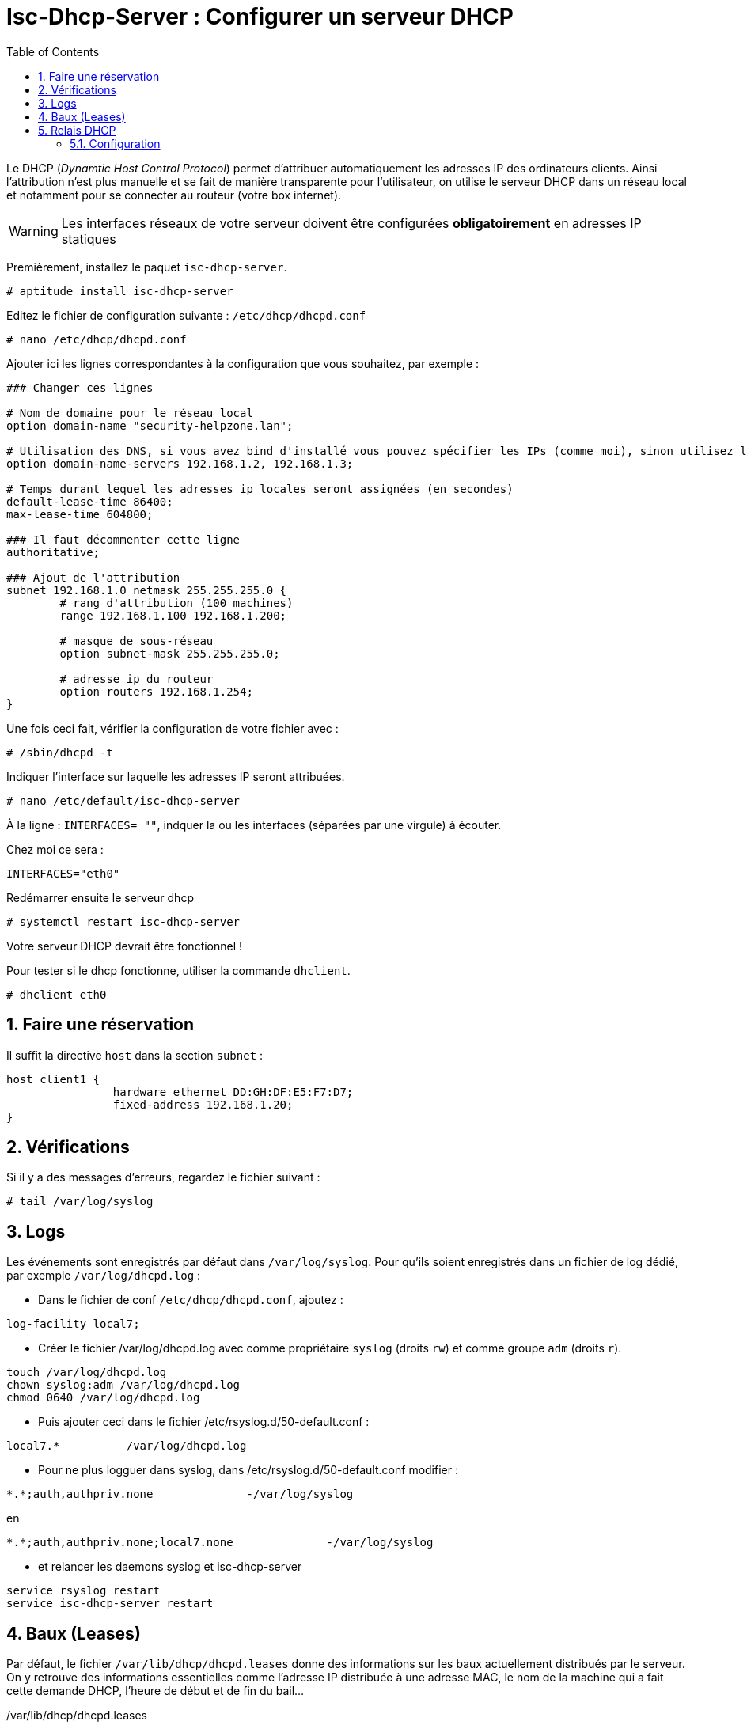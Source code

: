 = Isc-Dhcp-Server : Configurer un serveur DHCP
:source-highlighter: highlightjs
:sectnums:
:toc:
:experimental:



Le DHCP (_Dynamtic Host Control Protocol_) permet d’attribuer automatiquement les adresses IP des ordinateurs clients. Ainsi l’attribution n’est plus manuelle et se fait de manière transparente pour l’utilisateur, on utilise le serveur DHCP dans un réseau local et notamment pour se connecter au routeur (votre box internet).

WARNING: Les interfaces réseaux de votre serveur doivent être configurées **obligatoirement** en adresses IP statiques

Premièrement, installez le paquet `isc-dhcp-server`.

----
# aptitude install isc-dhcp-server
----

Editez le fichier de configuration suivante : `/etc/dhcp/dhcpd.conf`
----
# nano /etc/dhcp/dhcpd.conf
----

Ajouter ici les lignes correspondantes à la configuration que vous souhaitez, par exemple :

[source,nginx]
----
### Changer ces lignes

# Nom de domaine pour le réseau local
option domain-name "security-helpzone.lan";

# Utilisation des DNS, si vous avez bind d'installé vous pouvez spécifier les IPs (comme moi), sinon utilisez les DNS de Google
option domain-name-servers 192.168.1.2, 192.168.1.3;

# Temps durant lequel les adresses ip locales seront assignées (en secondes)
default-lease-time 86400;
max-lease-time 604800;

### Il faut décommenter cette ligne
authoritative;

### Ajout de l'attribution
subnet 192.168.1.0 netmask 255.255.255.0 {
	# rang d'attribution (100 machines)
	range 192.168.1.100 192.168.1.200;

	# masque de sous-réseau
	option subnet-mask 255.255.255.0;

	# adresse ip du routeur
	option routers 192.168.1.254;
}
----

Une fois ceci fait, vérifier la configuration de votre fichier avec :

----
# /sbin/dhcpd -t
----

Indiquer l’interface sur laquelle les adresses IP seront attribuées.
----
# nano /etc/default/isc-dhcp-server
----

À la ligne : `INTERFACES= ""`, indquer la ou les interfaces (séparées par une virgule) à écouter.

Chez moi ce sera :
----
INTERFACES="eth0"
----

Redémarrer ensuite le serveur dhcp
----
# systemctl restart isc-dhcp-server
----

Votre serveur DHCP devrait être fonctionnel !

Pour tester si le dhcp fonctionne, utiliser la commande `dhclient`.
----
# dhclient eth0
----

## Faire une réservation

Il suffit la directive `host` dans la section `subnet` :

[source,nginx]
----
host client1 {
		hardware ethernet DD:GH:DF:E5:F7:D7;
		fixed-address 192.168.1.20;
}
----


## Vérifications

Si il y a des messages d'erreurs, regardez le fichier suivant :

----
# tail /var/log/syslog
----





## Logs

Les événements sont enregistrés par défaut dans `/var/log/syslog`. Pour qu'ils soient enregistrés dans un fichier de log dédié, par exemple `/var/log/dhcpd.log` :

  * Dans le fichier de conf `/etc/dhcp/dhcpd.conf`, ajoutez :
----
log-facility local7;
----

  * Créer le fichier /var/log/dhcpd.log avec comme propriétaire `syslog` (droits `rw`) et comme groupe `adm` (droits `r`).
----
touch /var/log/dhcpd.log
chown syslog:adm /var/log/dhcpd.log
chmod 0640 /var/log/dhcpd.log
----

  * Puis ajouter ceci dans le fichier /etc/rsyslog.d/50-default.conf :
----
local7.*          /var/log/dhcpd.log
----

  * Pour ne plus logguer dans syslog, dans /etc/rsyslog.d/50-default.conf modifier :
----
*.*;auth,authpriv.none              -/var/log/syslog
----
en
----
*.*;auth,authpriv.none;local7.none              -/var/log/syslog
----

  * et relancer les daemons syslog et isc-dhcp-server
----
service rsyslog restart
service isc-dhcp-server restart
----

## Baux (Leases)

Par défaut, le fichier `/var/lib/dhcp/dhcpd.leases` donne des informations sur les baux actuellement distribués par le serveur. On y retrouve des informations essentielles comme l'adresse IP distribuée à une adresse MAC, le nom de la machine qui a fait cette demande DHCP, l'heure de début et de fin du bail…

./var/lib/dhcp/dhcpd.leases
----
    lease 192.168.2.128 {
      starts 2 2012/07/31 20:24:28;
      ends 3 2012/08/01 01:24:28;
       ...
       hardware ethernet 01:11:5b:12:34:56;
       ...
       client-hostname "machine01";
    }
----

## Relais DHCP

Sur les réseaux de grande envergure, le réseau peut être segmenté. Ceci a notamment pour effet la réduction des trames de multi-diffusion, puisqu'elles ne sont pas routées. Le serveur DHCP n'est alors plus joignable par le client.

Dans ce cas, un relais DHCP peut être placé sur chaque segment réseau. L'agent relais écoute les requêtes des clients et les transfère au serveur DHCP. Cette fois-ci, le serveur peut être contacté, puisque l'agent relais établit la connexion via une connexion TCP/IP.

=== Configuration

Vous devrez changer la configuration par défaut en éditant le fichier `/etc/default/dhcpd-relay` :

----
# le serveur DHCP a relayer
SERVERS="192.168.1.1"
# Interface a écouter
INTERFACES="eth0 eth1"
----

Dans les interfaces, il doit y avoir l'interface pour communiquer avec le client, ainsi que l'interface pour communiquer avec le serveur DHCP.

Il faut également éditer le fichier `/etc/dhcp/dhcpd.conf` dans le serveur DHCP, et ajouter le réseau où se trouve le relais DHCP.

----
#Remplacez 192.168.2.0 par le réseau où se trouve le relais DHCP
subnet 192.168.2.0 netmask 255.255.255.0 {}
----
